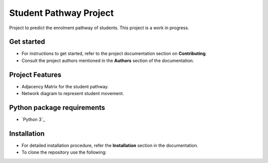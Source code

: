 =======================
Student Pathway Project
=======================

|build-status| |documentation-status|

.. |build-status| image:: https://github.com/wsu-tss/student_pathway_project/workflows/build/badge.svg
   :target: https://github.com/wsu-tss/student_pathway_project/actions

.. |documentation-status| image:: https://readthedocs.org/projects/student-pathway-project/badge/?version=latest
   :target: https://student-pathway-project.readthedocs.io/en/latest/?badge=latest
   :alt: Documentation Status

Project to predict the enrolment pathway of students. This project is a work in progress.


Get started
-----------

* For instructions to get started, refer to the project documentation section on **Contributing**.

* Consult the project authors mentioned in the **Authors** section of the documentation.


Project Features
----------------

* Adjacency Matrix for the student pathway.
* Network diagram to represent student movement.


Python package requirements
---------------------------

* `Python 3`_





Installation
------------

* For detailed installation procedure, refer the **Installation** section in the documentation.

* To clone the repository use the following::
